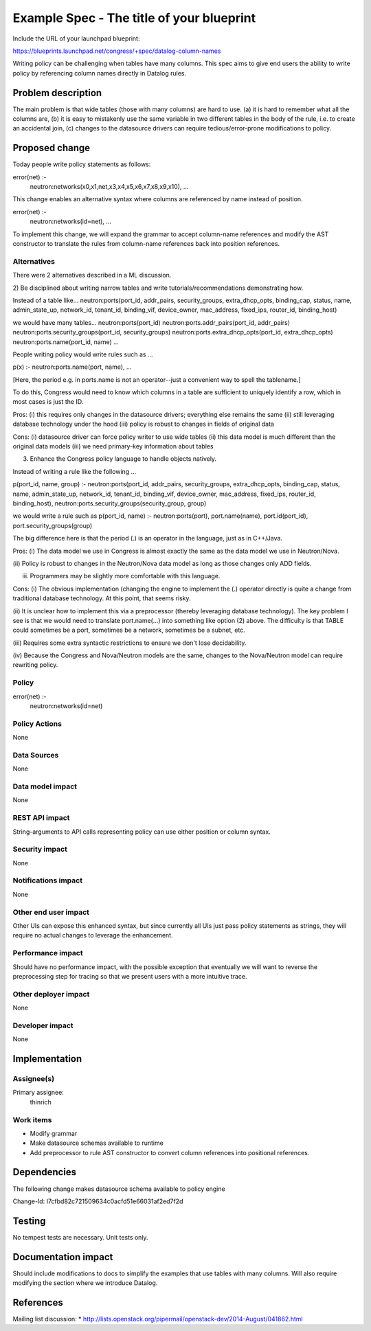 ..
 This work is licensed under a Creative Commons Attribution 3.0 Unported
 License.

 http://creativecommons.org/licenses/by/3.0/legalcode

==========================================
Example Spec - The title of your blueprint
==========================================

Include the URL of your launchpad blueprint:

https://blueprints.launchpad.net/congress/+spec/datalog-column-names

Writing policy can be challenging when tables have many columns.
This spec aims to give end users the ability to write policy by
referencing column names directly in Datalog rules.



Problem description
===================

The main problem is that wide tables (those with many columns) are hard to use.
(a) it is hard to remember what all the columns are,
(b) it is easy to mistakenly use the same variable in two different tables in
the body of the rule,
i.e. to create an accidental join,
(c) changes to the datasource drivers can require tedious/error-prone
modifications to policy.



Proposed change
===============

Today people write policy statements as follows:

error(net) :-
   neutron:networks(x0,x1,net,x3,x4,x5,x6,x7,x8,x9,x10),
   ...

This change enables an alternative syntax where columns are referenced by name
instead
of position.

error(net) :-
   neutron:networks(id=net),
   ...

To implement this change, we will expand the grammar to accept column-name
references and modify the AST constructor to translate the rules from
column-name references back into position references.


Alternatives
------------

There were 2 alternatives described in a ML discussion.

2) Be disciplined about writing narrow tables and write
tutorials/recommendations demonstrating how.

Instead of a table like...
neutron:ports(port_id, addr_pairs, security_groups, extra_dhcp_opts,
binding_cap, status, name, admin_state_up, network_id, tenant_id, binding_vif,
device_owner, mac_address, fixed_ips, router_id, binding_host)

we would have many tables...
neutron:ports(port_id)
neutron:ports.addr_pairs(port_id, addr_pairs)
neutron:ports.security_groups(port_id, security_groups)
neutron:ports.extra_dhcp_opts(port_id, extra_dhcp_opts)
neutron:ports.name(port_id, name)
...

People writing policy would write rules such as ...

p(x) :- neutron:ports.name(port, name), ...

[Here, the period e.g. in ports.name is not an operator--just a convenient
way to spell the tablename.]

To do this, Congress would need to know which columns in a table are sufficient
to uniquely identify a row, which in most cases is just the ID.

Pros:
(i) this requires only changes in the datasource drivers; everything else
remains the same
(ii) still leveraging database technology under the hood
(iii) policy is robust to changes in fields of original data

Cons:
(i) datasource driver can force policy writer to use wide tables
(ii) this data model is much different than the original data models
(iii) we need primary-key information about tables

3) Enhance the Congress policy language to handle objects natively.

Instead of writing a rule like the following ...

p(port_id, name, group) :-
neutron:ports(port_id, addr_pairs, security_groups, extra_dhcp_opts,
binding_cap, status, name, admin_state_up, network_id, tenant_id,
binding_vif, device_owner, mac_address, fixed_ips, router_id, binding_host),
neutron:ports.security_groups(security_group, group)

we would write a rule such as
p(port_id, name) :-
neutron:ports(port),
port.name(name),
port.id(port_id),
port.security_groups(group)

The big difference here is that the period (.) is an operator in the language,
just as in C++/Java.

Pros:
(i) The data model we use in Congress is almost exactly the same as the data
model we use in Neutron/Nova.

(ii) Policy is robust to changes in the Neutron/Nova data model as long as
those changes only ADD fields.

(iii) Programmers may be slightly more comfortable with this language.

Cons:
(i) The obvious implementation (changing the engine to implement the (.)
operator directly is quite a change from traditional database technology.
At this point, that seems risky.

(ii) It is unclear how to implement this via a preprocessor (thereby
leveraging database technology).  The key problem I see is that we would need
to translate port.name(...) into something like option (2) above.  The
difficulty is that TABLE could sometimes be a port, sometimes be a network,
sometimes be a subnet, etc.

(iii) Requires some extra syntactic restrictions to ensure we don't lose
decidability.

(iv) Because the Congress and Nova/Neutron models are the same, changes to
the Nova/Neutron model can require rewriting policy.




Policy
------

error(net) :-
   neutron:networks(id=net)


Policy Actions
--------------

None

Data Sources
------------

None

Data model impact
-----------------

None

REST API impact
---------------

String-arguments to API calls representing policy can use either
position or column syntax.

Security impact
---------------

None

Notifications impact
--------------------

None

Other end user impact
---------------------

Other UIs can expose this enhanced syntax, but since currently all UIs
just pass policy statements as strings, they will require no actual changes
to leverage the enhancement.

Performance impact
------------------

Should have no performance impact, with the possible exception that
eventually we will want to reverse the preprocessing step for tracing
so that we present users with a more intuitive trace.

Other deployer impact
---------------------

None

Developer impact
----------------

None


Implementation
==============

Assignee(s)
-----------

Primary assignee:
  thinrich


Work items
----------

* Modify grammar
* Make datasource schemas available to runtime
* Add preprocessor to rule AST constructor to convert column references into
  positional references.


Dependencies
============

The following change makes datasource schema available to policy engine

Change-Id: I7cfbd82c721509634c0acfd51e66031af2ed7f2d


Testing
=======

No tempest tests are necessary.  Unit tests only.


Documentation impact
====================

Should include modifications to docs to simplify the examples that use
tables with many columns.  Will also require modifying the section where
we introduce Datalog.


References
==========

Mailing list discussion:
* http://lists.openstack.org/pipermail/openstack-dev/2014-August/041862.html

